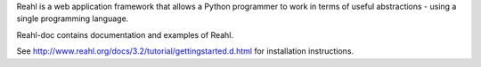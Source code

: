 Reahl is a web application framework that allows a Python programmer to work in terms of useful abstractions - using a single programming language.

Reahl-doc contains documentation and examples of Reahl.

See http://www.reahl.org/docs/3.2/tutorial/gettingstarted.d.html for installation instructions. 

